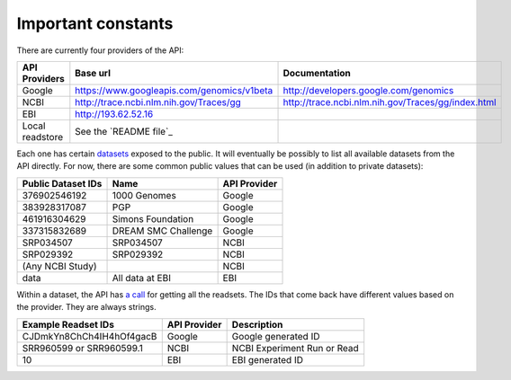 Important constants
-------------------

There are currently four providers of the API:

=============== =========================================== ==================================================
API Providers   Base url                                    Documentation
=============== =========================================== ==================================================
Google          https://www.googleapis.com/genomics/v1beta  http://developers.google.com/genomics
NCBI            http://trace.ncbi.nlm.nih.gov/Traces/gg     http://trace.ncbi.nlm.nih.gov/Traces/gg/index.html
EBI             http://193.62.52.16
Local readstore See the `README file`_
=============== =========================================== ==================================================

Each one has certain `datasets <https://developers.google.com/genomics/v1beta/reference/datasets>`_ 
exposed to the public. It will eventually be possibly to list all available datasets from the API directly. 
For now, there are some common public values that can be used (in addition to private datasets):

================== =================== ============
Public Dataset IDs Name                API Provider
================== =================== ============
376902546192       1000 Genomes        Google
383928317087       PGP                 Google
461916304629       Simons Foundation   Google
337315832689       DREAM SMC Challenge Google
SRP034507          SRP034507           NCBI
SRP029392          SRP029392           NCBI
(Any NCBI Study)                       NCBI
data               All data at EBI     EBI
================== =================== ============

Within a dataset, the API has 
`a call <https://developers.google.com/genomics/v1beta/reference/readsets/search>`_ 
for getting all the readsets. The IDs that come back have different 
values based on the provider. They are always strings.

========================= ============ ===========================  
Example Readset IDs       API Provider Description
========================= ============ ===========================  
CJDmkYn8ChCh4IH4hOf4gacB  Google       Google generated ID
SRR960599 or SRR960599.1  NCBI         NCBI Experiment Run or Read
10                        EBI          EBI generated ID
========================= ============ ===========================  

